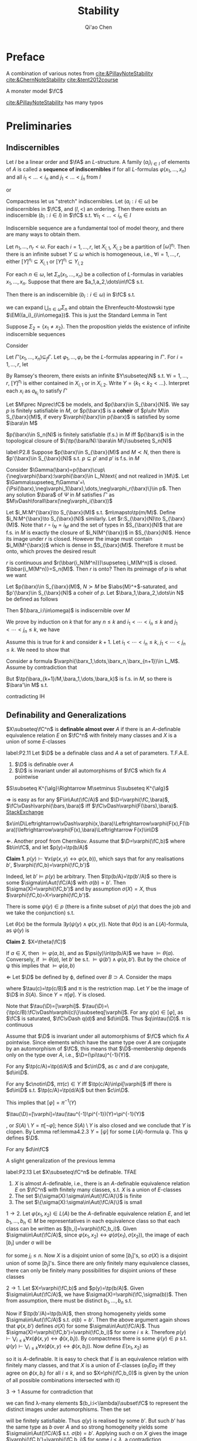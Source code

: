 #+TITLE: Stability

#+AUTHOR: Qi'ao Chen
#+EXPORT_FILE_NAME: ../latex/Stability/Stability.tex
#+LATEX_HEADER: \graphicspath{{../../books/}}
#+LATEX_HEADER: \input{../preamble.tex}
#+LATEX_HEADER: \makeindex

* Preface
    A combination of various notes from [[cite:&PillayNoteStability]] [[cite:&ChernNoteStability]] [[cite:&tent2012course]]

    A monster model \(\fC\)

    [[cite:&PillayNoteStability]] has many typos\emoji{😅}
* Preliminaries
** Indiscernibles
    #+ATTR_LATEX: :options []
    #+BEGIN_definition
    Let \(I\) be a linear order and \(\fA\) an \(L\)-structure. A family \((a_i)_{i\in I}\) of elements
    of \(A\) is called a *sequence of indiscernibles*  if for all \(L\)-formulas \(\varphi(x_1,\dots,x_n)\) and
    all \(i_1<\dots<i_n\) and \(j_1<\dots<j_n\) from \(I\)
    \begin{equation*}
    \fA\vDash\varphi(a_{i_1},\dots,a_{i_n})\leftrightarrow\varphi(a_{j_1},\dots,a_{j_n})
    \end{equation*}
    or
    \begin{equation*}
    \tp(a_{i_1},\dots,a_{i_n})=\tp(a_{j_1},\dots,a_{j_n})
    \end{equation*}
    #+END_definition

    #+ATTR_LATEX: :options []
    #+BEGIN_theorem
    Compactness let us "stretch" indiscernibles. Let \((a_i:i\in\omega)\) be indiscernibles in \(\fC\),
    and \((I,<)\) an ordering. Then there exists an indiscernible \((b_i:i\in I)\) in \(\fC\)
    s.t. \(\forall i_1<\dots<i_n\in I\)
    \begin{equation*}
    \tp(a_1,\dots,a_n)=\tp(b_{i_1},\dots,b_{i_n})
    \end{equation*}
    #+END_theorem

    Indiscernible sequence are a fundamental tool of model theory, and there are many ways to obtain
    them.

    #+ATTR_LATEX: :options [Ramsey, extended]
    #+BEGIN_theorem
    Let \(n_1,\dots,n_r<\omega\). For each \(i=1,\dots,r\), let \(X_{i,1}\), \(X_{i,2}\) be a partition
    of \([\omega]^{n_i}\). Then there is an infinite subset \(Y\subseteq\omega\) which is homogeneous,
    i.e., \(\forall i=1,\dots,r\), either \([Y]^{n_i}\subseteq X_{i,1}\) or \([Y]^{n_i}\subseteq Y_{i,2}\)
    #+END_theorem

    #+ATTR_LATEX: :options []
    #+BEGIN_proposition
    For each \(n\in\omega\), let \(\Sigma_n(x_1,\dots,x_n)\) be a collection of \(L\)-formulas in
    variables \(x_1,\dots,x_n\). Suppose that there are \(a_1,a_2,\dots\in\fC\) s.t.
    \begin{equation*}
    \vDash\Sigma_n(a_{i_1},\dots,a_{i_n}),\quad\forall i_1<\dots<i_n<\omega
    \end{equation*}
    Then there is an indiscernible \((b_i:i\in\omega)\) in \(\fC\) s.t.
    \begin{equation*}
    \vDash\Sigma_n(b_{i_1},\dots,b_{i_n}),\quad\forall i_1<\dots<i_n<\omega
    \end{equation*}
    #+END_proposition

    #+LATEX: \wu{
    we can expand \(\bigcup_{n\in\omega}\Sigma_n\) and obtain the Ehrenfeucht-Mostowski type \(\EM((a_i)_{i\in\omega})\).
    This is just the Standard Lemma in Tent
    #+LATEX: }

    #+ATTR_LATEX: :options []
    #+BEGIN_examplle
    Suppose \(\Sigma_2=\{x_1\neq x_2\}\). Then the proposition yields the existence of infinite indiscernible sequences
    #+END_examplle

    #+BEGIN_proof
    Consider
    \begin{align*}
    \Gamma(x_1,x_2,\dots)&=\{\varphi(x_{i_1},\dots,x_{i_n})\leftrightarrow\varphi(x_{j_1},\dots,x_{j_n}):\\
    &\quad i_1<\dots<i_n,j_1<\dots<j_n\in\omega,\varphi\in L\}\\
    &\cup\bigcup_n\Sigma(x_1,\dots,x_n)
    \end{align*}
    Let \(\Gamma'(x_1,\dots,x_n)\subseteq_f\Gamma\). Let \(\varphi_1,\dots,\varphi_r\) be the \(L\)-formulas appearing in \(\Gamma'\).
    For \(i=1,\dots,r\), let
    \begin{align*}
    &X_{i,1}=\{(j_1,\dots,j_n):j_1<\dots<j_n\in\omega,\vDash\varphi_i(a_{j_1},\dots,a_{j_n})\}\\
    &X_{i,2}=\{(j_1,\dots,j_n):j_1<\dots<j_n\in\omega,\vDash\neg\varphi_i(a_{j_1},\dots,a_{j_n})\}
    \end{align*}
    By Ramsey's theorem, there exists an infinite \(Y\subseteq\N\) s.t. \(\forall i=1,\dots,r\), \([Y]^{n_i}\) is either
    contained in \(X_{i,1}\) or in \(X_{i,2}\). Write \(Y=\{k_1<k_2<\dots\}\). Interpret each \(x_i\)
    as \(a_{k_i}\) to satisfy \(\Gamma'\)
    #+END_proof

    #+ATTR_LATEX: :options []
    #+BEGIN_definition
    Let \(M\prec N\prec\fC\) be models, and \(p(\barx)\in S_{\barx}(N)\). We say \(p\) is finitely satisfiable
    in \(M\), or \(p(\barx)\) is a *coheir* of \(p\uhr M\in S_{\barx}(M)\), if
    every \(\varphi(\barx)\in p(\barx)\) is satisfied by some \(\bara\in M\)
    #+END_definition

    #+BEGIN_remark
    \(p(\barx)\in S_n(N)\) is finitely satisfiable (f.s.) in \(M\) iff \(p(\barx)\) is in the
    topological closure of \(\{\tp(\bara/N):\bara\in M\}\subseteq S_n(N)\)
    #+END_remark

    #+ATTR_LATEX: :options []
    #+BEGIN_lemma
    label:P2.8
    Suppose \(p(\barx)\in S_{\barx}(M)\) and \(M\prec N\), then there is \(p'(\barx)\in S_{\barx}(N)\)
    s.t. \(p\subseteq p'\) and \(p'\) is f.s. in \(M\)
    #+END_lemma

    #+BEGIN_proof
    Consider \(\Gamma(\barx)=p(\barx)\cup\{\neg\varphi(\barx):\varphi(\barx)\in L_N\text{ and not realized in }M\}\). Let
    \(\Gamma\supseteq_f\Gamma'=\{\Psi(\barx),\neg\varphi_1(\barx),\dots,\neg\varphi_r(\barx)\}\in p\). Then any solution \(\bara\) of \(\Psi\) in \(M\)
    satisfies \(\Gamma'\) as \(M\vDash\forall\barx(\neg\varphi_i(\barx))\)
    #+END_proof

    #+BEGIN_remark
    Let \(i_M:M^{\barx}\to S_{\barx}(M)\) s.t. \(m\mapsto\tp(m/M)\). Define \(i_N:M^{\barx}\to S_{\barx}(N)\)
    similarly. Let \(r:S_{\barx}(N)\to S_{\barx}(M)\). Note that \(r\circ i_N=i_M\) and the set of types
    in \(S_{\barx}(N)\) that are f.s. in \(M\) is exactly the closure of \(i_N(M^{\barx})\)
    in \(S_{\barx}(N)\). Hence its image under \(r\) is closed. However the image must
    contain \(i_M(M^{\barx})\) which is dense in \(S_{\barx}(M)\). Therefore it must be onto, which
    proves the desired result

    #+LATEX: \wu{
    \(r\) is continuous and \(r(\bbar{i_N(M^n)})\supseteq i_M(M^n)\) is closed. \(\bbar{i_M(M^n)}=S_n(M)\).
    Then \(r\) is onto? Then its preimage of \(p\) is what we want <<Problem2>>
    #+LATEX: }
    #+END_remark

    #+ATTR_LATEX: :options []
    #+BEGIN_proposition
    Let \(p(\barx)\in S_{\barx}(M)\), \(N\succ M\) be \(\abs{M}^+\)-saturated,
    and \(p'(\barx)\in S_{\barx}(N)\) a coheir of \(p\). Let \(\bara_1,\bara_2,\dots\in N\) be defined as
    follows
    \begin{align*}
    &\bara_1\text{ realises }p(\barx)\\
    &\bara_2\text{ realises }p'(\barx)\uhr(M,\bara_1)\\
    &\bara_3\text{ realises }p'(\barx)\uhr(M,\bara_1,\bara_2)\\
    &\cdots
    \end{align*}
    Then \((\bara_i:i\in\omega)\) is indiscernible over \(M\)
    #+END_proposition

    #+BEGIN_proof
    We prove by induction on \(k\) that for any \(n\le k\) and \(i_1<\cdots<i_n\le k\) and \(j_1<\cdots<j_n\le k\), we
    have
    \begin{equation*}
    \tp_M(\bara_{i_1},\dots,\bara_{i_n}/M)=\tp_M(\bara_{j_1},\dots,\bara_{j_n}/M)
    \end{equation*}
    Assume this is true for \(k\) and consider \(k+1\). Let \(i_1<\cdots<i_n\le k\), \(j_1<\cdots<j_n\le k\). We
    need to show that
    \begin{equation*}
    \tp_M(\bara_{i_1},\dots,\bara_{i_n},\bara_{k+1}/M)=\tp_M(\bara_{j_1},\dots,\bara_{j_n},\bara_{k+1}/M)
    \end{equation*}
    Consider a formula \(\varphi(\barx_1,\dots,\barx_n,\barx_{n+1})\in L_M\). Assume by contradiction that
    \begin{equation*}
    M\vDash\varphi(\bara_{i_1},\cdots,\bara_{i_{n}},\bara_{k+1})\wedge\neg\varphi(\bara_{j_1},\cdots,\bara_{j_{n}},\bara_{k+1})
    \end{equation*}
    But \(\tp(\bara_{k+1}/M,\bara_1,\dots,\bara_k)\) is f.s. in \(M\), so there is \(\bara'\in M\) s.t.
    \begin{equation*}
    M\vDash\varphi(\bara_{i_1},\cdots,\bara_{i_{n}},\bara')\wedge\neg\varphi(\bara_{j_1},\cdots,\bara_{j_{n}},\bara')
    \end{equation*}
    contradicting IH
    #+END_proof

** Definability and Generalizations
    #+ATTR_LATEX: :options []
    #+BEGIN_definition
    \(X\subseteq\fC^n\) is *definable almost over* \(A\) if there is an \(A\)-definable equivalence
    relation \(E\) on \(\fC^n\) with finitely many classes and \(X\) is a union of some \(E\)-classes
    #+END_definition

    #+ATTR_LATEX: :options []
    #+BEGIN_lemma
    label:P2.11
    Let \(\D\) be a definable class and \(A\) a set of parameters. T.F.A.E.
    1. \(\D\) is definable over \(A\)
    2. \(\D\) is invariant under all automorphisms of \(\fC\) which fix \(A\) pointwise
    #+END_lemma

    \(S\subseteq K^{\alg}\Rightarrow M\setminus S\subseteq K^{\alg}\)

    #+BEGIN_proof
    \(\Rightarrow\) is easy as for any \(F\in\Aut(\fC/A)\) and \(\D=\varphi(\fC,\bara)\), \(\fC\vDash\varphi(\bars,\bara)\)
    iff \(\fC\vDash\varphi(F(\bars),\bara)\). [[https://math.stackexchange.com/questions/3361635/when-are-automorphism-invariant-subsets-definable][StackExchange]]

    \(x\in\D\Leftrightarrow\vDash\varphi(x,\bara)\Leftrightarrow\varphi(F(x),F(\bara))\leftrightarrow\varphi(F(x),\bara)\Leftrightarrow F(x)\in\D\)

    \(\Leftarrow\). Another proof from Chernikov. Assume that \(\D=\varphi(\fC,b)\) where \(b\in\fC\), and
    let \(p(y)=\tp(b/A)\)

    *Claim 1*. \(p(y)\vdash\forall x(\varphi(x,y)\leftrightarrow\varphi(x,b))\), which says that for any realisations \(b'\), \(\varphi(\fC,b)=\varphi(\fC,b')\)

    Indeed, let \(b'\vDash p(y)\) be arbitrary. Then \(\tp(b/A)=\tp(b'/A)\) so there is
    some \(\sigma\in\Aut(\fC/A)\) with \(\sigma(b)=b'\). Then \(\sigma(X)=\varphi(\fC,b')\) and by assumption \(\sigma(X)=X\),
    thus \(\varphi(\fC,b)=X=\varphi(\fC,b')\).

    There is some \(\psi(y)\in p\) (there is a finite subset of \(p(y)\) that does the job and we take
    the conjunction) s.t.
    \begin{equation*}
    \psi(y)\vDash\forall x(\varphi(x,y)\leftrightarrow\varphi(x,b))
    \end{equation*}
    Let \(\theta(x)\) be the formula \(\exists y(\psi(y)\wedge\varphi(x,y))\). Note that \(\theta(x)\) is an \(L(A)\)-formula,
    as \(\psi(y)\) is

    *Claim 2*. \(X=\theta(\fC)\)

    If \(a\in X\), then \(\vDash\varphi(a,b)\), and as \(\psi(y)\in\tp(b/A)\) we have \(\vDash\theta(a)\). Conversely,
    if \(\vDash\theta(a)\), let \(b'\) be s.t. \(\vDash\psi(b')\wedge\varphi(a,b')\). But by the choice of \psi this implies that \(\vDash\varphi(a,b)\)

    \(\Leftarrow\) Let \(\D\) be defined by \varphi, defined over \(B\supset A\). Consider the maps
    \begin{equation*}
    \fC\xrightarrow{\tau}S(B)\xrightarrow{\pi}S(A)
    \end{equation*}
    where \(\tau(c)=\tp(c/B)\) and \pi is the restriction map. Let \(Y\) be the image of \(\D\)
    in \(S(A)\). Since \(Y=\pi[\varphi]\). \(Y\) is closed.
    #+LATEX: \wu{
    Note that \(\tau(\D)=[\varphi]\). \(\tau(\D)=\{\tp(c/B):\fC\vDash\varphi(c)\}\subseteq[\varphi]\). For any \(q(x)\in[\varphi]\), as \(\fC\) is
    saturated, \(\fC\vDash q(d)\) and \(d\in\D\). Thus \(q\in\tau(\D)\). \pi is continuous
    #+LATEX: }


    Assume that \(\D\) is invariant under all automorphisms of \(\fC\) which fix \(A\) pointwise. Since
    elements which have the same type over \(A\) are conjugate by an automorphism of \(\fC\), this
    means that \(\D\)-membership depends only on the type over \(A\), i.e., \(\D=(\pi\tau)^{-1}(Y)\).
    #+LATEX: \wu{
    For any \(\tp(c/A)=\tp(d/A)\) and \(c\in\D\), as \(c\) and \(d\) are conjugate, \(d\in\D\).

    For any \(c\notin\D\), \(\pi\tau(c)\in Y\) iff \(\tp(c/A)\in\pi[\varphi]\) iff there is \(d\in\D\)
    s.t. \(\tp(c/A)=\tp(d/A)\) but then \(c\in\D\).
    #+LATEX: }

    This implies that \([\varphi]=\pi^{-1}(Y)\)
    #+LATEX: \wu{
    \(\tau(\D)=[\varphi]=\tau(\tau^{-1}\pi^{-1})(Y)=\pi^{-1}(Y)\)
    #+LATEX: }
    , or \(S(A)\setminus Y=\pi[\neg\varphi]\); hence \(S(A)\setminus Y\) is also closed and
    we conclude that \(Y\) is clopen. By Lemma ref:lemma4.2.3 \(Y=[\psi]\) for some \(L(A)\)-formula \psi.
    This \psi defines \(\D\).
    #+LATEX: \wu{
    For any \(d\in\fC\)
    \begin{equation*}
    \vDash\psi(d)\Leftrightarrow\tp(d/A)\Leftrightarrow d\in\D
    \end{equation*}
    #+LATEX: }
    #+END_proof


    A slight generalization of the previous lemma
    #+ATTR_LATEX: :options []
    #+BEGIN_lemma
    label:P2.13
    Let \(X\subseteq\fC^n\) be definable. TFAE
    1. \(X\) is almost \(A\)-definable, i.e., there is an \(A\)-definable equivalence relation \(E\)
       on \(\fC^n\) with finitely many classes, s.t. \(X\) is a union of \(E\)-classes
    2. The set \(\{\sigma(X):\sigma\in\Aut(\fC/A)\}\) is finite
    3. The set \(\{\sigma(X):\sigma\in\Aut(\fC/A)\}\) is small
    #+END_lemma

    #+BEGIN_proof
    \(1\to 2\). Let \(\varphi(x_1,x_2)\in L(A)\) be the \(A\)-definable equivalence relation \(E\), and
    let \(b_1,\dots,b_n\in M\) be representatives in each equivalence class so that each class can be
    written as \([b_i]=\varphi(\fC,b_i)\). Given \(\sigma\in\Aut(\fC/A)\), since \(\varphi(x_1,x_2)\leftrightarrow\varphi(\sigma(x_1),\sigma(x_2))\), the image
    of each \([b_i]\) under \sigma will be
    \begin{equation*}
    \sigma([b_i])=\{\sigma(x):\varphi(x,b_i)\}=\{x':\varphi(x',\sigma(b_i))\}=\{x:\varphi(x,b_{j_i})\}=[b_{j_1}]
    \end{equation*}
    for some \(j_i\le n\). Now \(X\) is a disjoint union of some \([b_i]\)'s, so \(\sigma(X)\) is a disjoint
    union of some \([b_j]\)'s. Since there are only finitely many equivalence classes, there can
    only be finitely many possibilities for disjoint unions of these classes

    \(2\to 1\). Let \(X=\varphi(\fC,b)\) and \(p(y)=\tp(b/A)\). Given \(\sigma\in\Aut(\fC/A)\), we
    have \(\sigma(X)=\varphi(\fC,\sigma(b))\). Then from assumption, there must be distinct \(b_1,\dots,b_n\) s.t.
    \begin{equation*}
    \{\sigma(X):\sigma\in\Aut(\fC/A)\}=\{\varphi(\fC,b_i):i\le n\}
    \end{equation*}
    Now if \(\tp(b'/A)=\tp(b/A)\), then strong homogeneity yields some \(\sigma\in\Aut(\fC/A)\)
    s.t. \(\sigma(b)=b'\). Then the above argument again shows that \(\varphi(x,b')\) defines \(\sigma(X)\) for
    some \(\sigma\in\Aut(\fC/A)\). Thus \(\sigma(X)=\varphi(\fC,b')=\varphi(\fC,b_i)\) for some \(i\le k\). Therefore
    \(p(y)\vdash\bigvee_{i\le k}\forall x(\phi(x,y)\leftrightarrow\phi(x,b_i))\). By compactness there is
    some \(\psi(y)\in p\) s.t. \(\psi(y)\vdash\bigvee_{i\le k}\forall x(\phi(x,y)\leftrightarrow\phi(x,b_i))\). Now define \(E(x_1,x_2)\) as
    \begin{equation*}
    \forall y(\psi(y)\to(\phi(x_1,y)\leftrightarrow\phi(x_2,y)))
    \end{equation*}
    so it is \(A\)-definable. It is easy to check that \(E\) is an equivalence relation with
    finitely many classes, and that \(X\) is a union of \(E\)-classes (\(a_1Ea_2\) iff they agree on
    \(\phi(x,b_i)\) for all \(i\le k\), and so \(X=\phi(\fC,b_0)\) is given by the union of all possible
    combinations intersected with it)

    \(3\to 1\) Assume for contradiction that
    \begin{equation*}
    \abs{\{\sigma(X):\sigma\in\Aut(\fC/A)\}}=\lambda\ge\omega
    \end{equation*}
    we can find \lambda-many elements \((b_i:i<\lambda)\subset\fC\) to represent the distinct images under automorphisms.
    Then the set
    \begin{equation*}
    q(y)=p(y)\cup\{\neg\forall x(\varphi(x,y)\leftrightarrow\varphi(x,b_i)):i<\lambda\}
    \end{equation*}
    will be finitely satisfiable. Thus \(q(y)\) is realised by some \(b'\). But such \(b'\) has the
    same type as \(b\) over \(A\) and so strong homogeneity yields some \(\sigma\in\Aut(\fC/A)\)
    s.t. \(\sigma(b)=b'\). Applying such \sigma on \(X\) gives the image \(\varphi(\fC,b')=\varphi(\fC,b_i)\) for some \(i<\lambda\),
    a contradiction

    #+END_proof

    #+ATTR_LATEX: :options []
    #+BEGIN_proposition
    We can identify definable sets with continuous functions in a certain settings
    1. Formulas \(\varphi(\barx),\psi(\barx)\in L_A\) are equivalent iff \([\varphi(\barx)]=[\psi(\barx)]\)
    2. The clopen subsets of \(S_{\barx}(A)\) are precisely the basic clopen sets
    3. [@3] Clopen subsets \(X\) of \(S_{\barx}(A)\) correspond exactly to continuous
       functions \(f:S_{\barx}(A)\to 2\) (with discrete topology) where \(f(p(\barx))=1\) if \(p(\barx)\in X\) and 0 otherwise
    4. The definable subsets of \(\fC^c\) are in one-to-one correspondence with continuous functions
       from \(S_{\barx}(A)\) to 2
    #+END_proposition

    #+BEGIN_proof
    3. [@3] If \(X\) is clopen, then \(f^{-1}(2)=S_{\barx}(A)\), \(f^{-1}(0)=\emptyset\), \(f^{-1}(\{1\})=X\), \(f^{-1}(\{0\})=X^c\)
    4. By 1, definable sets are in one-to-one correspondence with basic clopen subsets. By 2, basic
       clopen sets are exactly all of the clopen subsets, so definable sets are in one-to-one
       correspondence with clopen sets. By 3, clopen sets are in one-to-one correspondence with
       continuous functions \(f:S_{\barx}(A)\to 2\)
    #+END_proof


** Imaginaries and @@latex:\texorpdfstring{\(T^{\eq}\)}{Teq}@@
    #+ATTR_LATEX: :options []
    #+BEGIN_definition
    The *definable closure* \(\dcl(A)\) of \(A\) is the set of elements \(c\) for which there is
    an \(L(A)\)-formula \(\varphi(x)\) s.t. \(c\) is the unique element satisfying \varphi. Elements or
    tuples \(a\) and \(b\) are said to be *interdefinable* if \(a\in\dcl(b)\) and \(b\in\dcl(a)\).
    #+END_definition

    #+ATTR_LATEX: :options []
    #+BEGIN_lemma
    Assume \(A\subseteq\fC\) and \(\barb\in\fC\)
    1. \(\barb\in\acl(A)\) iff \(\{f(\barb):f\in\Aut(\fC/A)\}\) is finite
    2. \(\barb\in\dcl(A)\) iff \(f(\barb)=\barb\) for all \(f\in\Aut(\fC/A)\)
    #+END_lemma

    #+BEGIN_proof
    1. Suppose \(\barb\in\acl(A)\) with witness \(\exists^{\le k}\varphi(\barx)\). Then \(\varphi(\fC)\) is \(A\)-definable
       and hence is \(\Aut(\fC/A)\)-invariant by Lemma ref:P2.11

       Suppose the finiteness. Since the composition of automorphisms is an automorphism, this set
       is \(\Aut(\fC/A)\)-invariant and therefore \(A\)-definable by some \(\varphi(\barx)\).

    2. \(\{\barb\}\) is \(\Aut(\fC/A)\)-invariant
    #+END_proof

    The first motivation to develop \(T^{\eq}\) is dealing with quotient objects, without leaving
    the context of first order logic. That is, if \(E\) is some definable equivalence relation on
    some definable set \(X\), we want to view \(X/E\) as a definable set

    We work in the setting of multi-sorted languages. Let \(L\) be a 1-sorted language and let \(T\)
    be a (complete) \(L\)-theory. We shall build a many-sorted
    language \(L^{\eq}\)-theory \(T^{\eq}\). We will ensure that in natural sense, \(L^{\eq}\)
    contains \(L\) and \(T^{\eq}\) contains \(T\)

    First we define \(L^{\eq}\). Consider the set \(L\)-formula \(\varphi(x,y)\), up to equivalence, such
    that \(T\) models that \varphi is an equivalence relation. For each \varphi, define \(s_\varphi\) to be a new sort
    in \(L^{\eq}\). Of particular importance is \(s_=\), the sort given by the formula "\(x=y\)".
    #+LATEX: \wu{
    = is an equivalence relation
    #+LATEX: }
    This sort \(s_=\) will yield, in each model of \(T^{\eq}\), a model of \(T\)

    Also define \(f_\varphi\) to be a function symbol with domain sort \(s^n_=\) (where \varphi has \(n\) free
    variables) and codomain sort \(s_\varphi\)

    For each \(m\)-place relation symbol \(R\in L\), make \(R^{\eq}\) an \(m\)-place relation symbol
    in \(L^{\eq}\) on \(s_=^m\). Likewise for all constant and function symbols in \(L\). Finally, for
    the sake of formality, we put a unique equality symbol \(=_\varphi\) on each sort

    #+BEGIN_remark
    Let \(N\) be an \(L^{\eq}\) structure. Then \(N\) has interpretations \(s_\varphi(N)\) of each
    sort \(s_\varphi\) and \(f_\varphi(N):s_=(N)^{n_{f_\varphi}}\to s_\varphi(N)\) of each function symbol \(f_\varphi\).
    Additionally, \(N\) will contain an \(L\)-structure consisting of \(s_=\) and interpretations of
    the symbols of \(L\) inside of \(s_=\)
    #+END_remark

    #+ATTR_LATEX: :options []
    #+BEGIN_definition
    \(T^{\eq}\) is the \(L^{\eq}\)-theory which is axiomatised by the following
    1. \(T\), where the quantifiers in the formulas of \(T\) now range over the sort \(s_=\)
    2. For each suitable \(L\)-formula \(\varphi(x,y)\), the axiom \(\forall_{s_=}\barx\forall_{s_=}\bary(\varphi(x,y)\leftrightarrow f_\varphi(\barx)=f_\varphi(\bary))\)
    3. For each \(L\)-formula \varphi, the axiom \(\forall_{s_\varphi}y\exists_{s_=}\barx(f_\varphi(\barx)=y)\)
    #+END_definition

    Axioms 2 and 3 simply state that \(f_\varphi\) is the quotient function for the equivalence relation
    given by \varphi

    #+ATTR_LATEX: :options []
    #+BEGIN_definition
    Let \(M\vDash T\). Then \(M^{\eq}\) is the \(L^{\eq}\) structure s.t. \(s_=(M^{\eq})=M\) and for each
    suitable \(L\)-formula \(\varphi(x,y)\) of \(n\) variables, the sort \(s_\varphi(M^{\eq})\) is equal
    to \(M^{n_{f_\varphi}}/E\) where \(E\) is the equivalence relation defined by \(\varphi(x,y)\) and \(f_\varphi(M^{\eq})(b)=b/E\)
    #+END_definition

    #+ATTR_LATEX: :options [Projective planes]
    #+BEGIN_examplle
    From Hodges.

    Suppose \(A\) is a three-dimensional vector space over a finite field, and let \(L\) be the
    first-order language of \(A\). Then we can write a formula \(\theta(x,y)\) of \(L\) which expresses
    'vectors \(x\) and \(y\) are non-zero and are linearly dependent on each other'. The formula
    \theta is an equivalence formula of \(A\), and the sort \(s_\theta\) is the set of points of the
    projective plane \(P\) associated with \(A\)
    #+END_examplle

    Now \(M^{\eq}\vDash T^{\eq}\). Moreover, passing from \(T\) to \(T^{\eq}\) is a canonical operation,
    in the following sense
    #+ATTR_LATEX: :options []
    #+BEGIN_lemma
    1. For any \(N\vDash T^{\eq}\), there is an \(M\vDash T\) s.t. \(N\cong M^{\eq}\)
    2. Suppose \(M,N\vDash T\) are isomorphic, and let \(h:M\cong N\). Then \(h\) extends uniquely
       to \(h^{\eq}:M^{\eq}\cong N^{\eq}\)
    3. \(T^{\eq}\) is a complete \(L^{\eq}\)-theory
    4. Suppose \(M,N\vDash T\) and let \(\bara\in M\), \(\barb\in N\) with \(\tp_M(\bara)=\tp_N(\barb)\).
       Then \(\tp_{M^{\eq}}(\bara)=\tp_{N^{\eq}}(\barb)\)
    #+END_lemma

    #+BEGIN_proof
    1. Take \(M=s_=(N)\)
    2. Let \(h^{\eq}:M^{\eq}\to N^{\eq}\) be defined
       as \(h^{\eq}(f_\varphi(M^{\eq})(b))=f_\varphi(N^{\eq})(h(b))\) for each \(\varphi\in L\). This defines a function
       on \(M^{\eq}\), because \(f_\varphi(M^{\eq})\) is surjective by the \(T^{\eq}\) axioms.
       Moreover \(h^{\eq}\) is well-defined. Suppose \(f_\varphi(M^{\eq})(b)=f_\varphi(M^{\eq})(b')\),
       then \(\varphi(b,b')\) and hence \(\varphi(h(b),h(b'))\),
       therefore \(f_\varphi(N^{\eq})(h(b))=f_\varphi(N^{\eq})(h(b'))\). Injectivity is the same
       since \(\varphi(b,b')\leftrightarrow\varphi(h(b),h(b'))\).
       \begin{align*}
       f_\varphi(N^{\eq})(h(b))=f_\varphi(N^{\eq})(h(b'))&\Leftrightarrow h(b)/E_\varphi=h(b')/E_\varphi\\
       &\Leftrightarrow\varphi(h(b),h(b'))\\
       &\Leftrightarrow\varphi(b,b')\\
       &\Leftrightarrow f_\varphi(M^{\eq})(b)=f_\varphi(M^{\eq})(b')
       \end{align*}
    3. Let \(M,N\vDash T^{\eq}\), we want to show that they are elementary equivalent. Assume the
       generalized continuum hypothesis. By GCH, there are \(M',N'\vDash T^{\eq}\) which are \lambda saturated
       of size \lambda, for some large \lambda (strongly inaccessible), which \(M\preceq M'\) and \(N\preceq N'\). Since we
       want to show elementary equivalence, we can replace \(M,N\) with \(M'\) and \(N'\). By 1, we
       have \(M=M_0^{\eq}\), \(N=N_0^{\eq}\) for some \(M_0,N_0\vDash T\). Furthermore, \(M_0,N_0\)
       are \lambda-saturated of size \lambda. By assumption, \(T\) is complete, so \(M_0\equiv N_0\), and
       therefore \(M_0\cong N_0\). By 2, \(M\cong N\), and therefore \(M\equiv N\)

       We could simply prove that there is a back and forth system between \(M\) and \(N\), using
       such a system between \(M\supset M_0\vDash T\) and \(N\supset N_0\vDash T\)
       <<Problem13>>
       #+LATEX: \wu{
       \(M_0\equiv N_0\) iff \(M_0\sim_\omega N_0\). We want to show that \(M\sim_\omega N\). For any \(p\in\omega\),
       * given \(a\in s_=(M)\), choose according to \(M\)

       * given \(a\in s_\varphi(M)\), then there is \(\barb\barc\in s_=(M)\)
         s.t. \(f_\varphi(M^{\eq})(\barb\barc)=a\) and \(\varphi(\barb,\barc)\). If \(\barb\in s_=(M^{\eq})^n\),
         then there is a local isomorphism \(\barb\mapsto\bard\) as \(M\sim_\omega N\). Take \(b=\bard/E_\varphi\).
       #+LATEX: }
    4. Let \(M,N\vDash T\), they are elementary submodels of \(\fC\). Since \(\tp_M(\bara)=\tp_N(\barb)\), there
       exists an \(\sigma\in\Aut(\fC/A)\) with \(\sigma(\bara)=\barb\). By 2, this automorphism extends to \(\sigma^{\eq}:\fC^{\eq}\to\fC^{\eq}\)
       with \(\sigma^{\eq}(a)=b\), hence \(\tp_{M^{\eq}}(a)=\tp_{\fC^{\eq}}(a)=\tp_{\fC^{\eq}}(b)=\tp_{N^{\eq}}(b)\)
    #+END_proof

    #+ATTR_LATEX: :options []
    #+BEGIN_corollary
    Consider the Strong space \(S_{(s_=)^n}(T^{\eq})\). The forgetful
    map \(\pi:S_{(s_=)^n}(T^{\eq})\to S_n(T)\) is a homeomorphism
    #+END_corollary

    #+BEGIN_proof
    Observe that it is continuous and surjective. By 4 of the previous lemma it is injective. Any
    continuous bijection from a compact space to a Hausdorff space is a homeomorphism
    #+END_proof

    #+ATTR_LATEX: :options []
    #+BEGIN_proposition
    label:P2.28
    Let \(\varphi(x_1,\dots,x_k)\) be an \(L^{\eq}\) formula, where \(x_i\) is of sort \(S_{E_i}\). There is
    an \(L\)-formula \(\psi(\bary_1,\dots,\bary_k)\) s.t.
    \begin{equation*}
    T^{\eq}\vDash\forall \bary_1,\dots,\bary_k(\psi(\bary_1,\dots,\bary_k)\leftrightarrow\varphi(f_{E_1}(\bary_1),\dots,f_{E_k}(\bary_k)))
    \end{equation*}
    #+END_proposition

    #+BEGIN_proof
    Let \(n\) be the length of \(\bary_1,\dots,\bary_k\). Consider the
    set \(\pi[\varphi(f_{E_1}(\bary_1),\dots,f_{E_k}(\bary_k))]\), it is a clopen subset of \(S_n(T)\) by the
    previous lemma, hence equal to \(\psi(\bary_1,\dots,\bary_k)\) for some formula \psi.

    #+LATEX: \wu{
    Guess the intuition is \([\varphi]=[\psi]\) iff \(\vDash\varphi\leftrightarrow\psi\).
    Consider \(\pi[\psi(\bary_1,\dots,\bary_k)]=\pi[\varphi(f_{E_1}(\bary_1),\dots,f_{E_k}(\bary_k))]\) and as \pi is
    homeomorphism, \([\psi(\bary_1,\dots,\bary_k)]=[\varphi(f_{E_1}(\bary_1),\dots,f_{E_k}(\bary_k))]\)
    #+LATEX: }
    #+END_proof

    #+LATEX: \wu{
    This proposition also shows that \(T^{\eq}\) is complete since \(f_{E_i}\) is surjective

    Also, for any \(\barc\in\fC\), \(\barc\in\dcl^{\eq}(\emptyset)\Leftrightarrow\barc\in\dcl(\emptyset)\) , \(\barc\in\acl^{\eq}(\emptyset)\Leftrightarrow\barc\in\acl(\emptyset)\)
    #+LATEX: }

    #+ATTR_LATEX: :options []
    #+BEGIN_corollary
    1. Let \(M,N\vDash T\), and let \(h:M\to N\) be an elementary embedding.
       Then \(h^{\eq}:M^{\eq}\to N^{\eq}\) is also an elementary embedding
    2. \(\fC^{\eq}\) is also \kappa-saturated
    #+END_corollary

    #+BEGIN_proof
    1. \(h:M\to\im(h)\) is an isomorphism and can extend to \(h^{\eq}:M^{\eq}\to(\im(h))^{\eq}\),
       and \((\im(h))^{\eq}\subseteq N^{\eq}\)
    2. By Proposition ref:P2.28
    #+END_proof

    #+BEGIN_remark
    For \(M\vDash T\), a definable set \(X\subseteq M^n\) can be viewed as an element of \(M^{\eq}\).
    Suppose \(X\) is defined in \(M\) by \(\varphi(\barx,\bara)\) where \(\bara\in M\). Consider the
    equivalence relation \(E_\psi\) defined
    by \(\psi(\bary_1,\bary_2)=\forall\barx(\varphi(\barx,\bary_1)\leftrightarrow\varphi(\barx,\bary_2))\)
    #+LATEX: \wu{
    \(\bary_1\sim\bary_2\) iff this \(\varphi(M,\bary_1)=\varphi(M,\bary_2)\),
    #+LATEX: }
    and consider \(c=\bara/E_\psi=f_\psi(\bara)\in M^{\eq}\). Then \(X\) is defined in \(M^{\eq}\)
    by \(\chi(\barx,c)=\exists\bary(\varphi(\barx,\bary)\wedge f_\psi(\bary)=c)\). Moreover, if \(c'\in S_\psi(M^{\eq})\)
    and \(\forall\barx(\chi(\barx,c)\leftrightarrow\chi(\barx,c'))\), then \(c=c'\). To see this, let \(c'=f_{\psi}(\bara')\),
    and let \(X'\) be defined in \(M\) by \(\varphi(\barx,\bara')\). Then \(X'\) is defined in \(M^{\eq}\)
    by \(\chi(\barx,c')\), so we have that \(X=X'\) (in \(M^{\eq}\)). And then \(X=X'\) (in \(M\))
    so \(c=f_{\psi}(\bara)=f_{\psi'}(\bara')=c'\)
    #+END_remark

    #+ATTR_LATEX: :options []
    #+BEGIN_definition
    With the above considerations in mind, given \(M\vDash T\) and a definable set \(X\subseteq M^n\), we call
    such a \(c\in M^{\eq}\) a *code* for \(X\)
    #+END_definition

    #+BEGIN_remark
    Any automorphism of \(\fC^{\eq}\) fixes a definable set \(X\) set-wise iff it fixes a code
    for \(X\). However, the choice of a code for \(X\) will depend on the formula \varphi used to define
    it
    \begin{align*}
    \sigma(X)=X&\Leftrightarrow\sigma(X)=\{\sigma(x):\varphi(x,b)\}=\{x:\varphi(x,\sigma(b))\}=\{x:\varphi(x,b)\}=X\\
    &\Leftrightarrow\forall x(\varphi(x,b)\leftrightarrow\varphi(x,\sigma(b)))\\
    &\Leftrightarrow\psi(b,\sigma(b))\Leftrightarrow f_\psi(b)=f_\psi(\sigma(b))
    \end{align*}

    We can think of \(\fC^{\eq}\) as adjoining codes for all definable equivalence relations
    (as \(c/E'\) codes \(E'(x,c)\) for an arbitrary equivalence relation \(E\))
    #+END_remark

    #+ATTR_LATEX: :options []
    #+BEGIN_definition
    Let \(A\subseteq M\vDash T\). Then \(\acl^{\eq}(A)=\{c\in M^{\eq}:c\in\acl_{M^{\eq}}(A)\}\) and \(\dcl^{\eq}(A)\)
    is defined similarly
    #+END_definition

    #+BEGIN_remark
    Suppose \(A\subseteq M\prec N\), then \(\acl_{N^{\eq}}(A),\dcl_{N^{\eq}}(A)\subseteq M^{\eq}\), so this notation is unambiguous
    #+END_remark

    #+ATTR_LATEX: :options []
    #+BEGIN_lemma
    label:P2.35
    Let \(M\vDash T\), a definable subset \(X\) of \(M^n\), and \(A\subseteq M\). Then \(X\) is
    almost \(A\)-definable iff \(X\) is definable in \(M^{\eq}\) by a formula with parameters in \(\acl^{\eq}(A)\)
    #+END_lemma

    #+BEGIN_proof
    We can work in \(\fC\), since \(M\prec\fC\). Let \(c\) be a code for \(X\). From ref:P2.13 \(X\) is
    almost \(A\)-definable iff \(\abs{\{\sigma(X):\sigma\in\Aut(\fC/A)\}}<\omega\) iff \(\abs{\{\sigma(c):\sigma\in\Aut(\fC^{\eq}/A)\}}<\omega\)
    (note that \sigma extends uniquely in \(\fC^{\eq}\)),
    that is, \(c\in\acl^{\eq}(A)\).

    \begin{align*}
    \sigma(b)/E=\sigma'(b)/E&\Leftrightarrow\forall x(\varphi(x,\sigma(b))\leftrightarrow\varphi(x,\sigma'(b)))\\
    &\Leftrightarrow\sigma(X)=\sigma'(X)
    \end{align*}
    #+END_proof

    #+ATTR_LATEX: :options []
    #+BEGIN_definition
    Let \(\bara,\barb\in\fC\) have length \(n\). Let \(\bara,\barb\) have the same strong type
    over \(A\) (written as \(\stp_{\fC}(\bara/A)=\stp_{\fC}(\bara/A)\)) if \(E(\bara,\barb)\) for any
    finite equivalence relation (finitely many classes) defined over \(A\)
    #+END_definition

    #+BEGIN_remark
    If \(\varphi(\barx)\) is a formula over \(A\), then it defines an equivalence with two
    classes \(E(\barx_1,\barx_2)\) iff \((\varphi(\barx_1)\wedge\varphi(\barx_2))\vee(\neg\varphi(\barx_1)\wedge\neg\varphi(\barx_2))\). Hence strong
    types are a refinement of types

    Hence for any formula if \(\stp(\bara/A)=\stp(\barb/B)\), at least we have \(\varphi(\bara)\leftrightarrow\varphi(\barb)\)
    #+END_remark

    #+ATTR_LATEX: :options []
    #+BEGIN_lemma
    If \(A=M\prec\fC\), then \(\tp_{\fC}(a/M)\vDash\stp_{\fC}(a/M)\)
    #+END_lemma

    #+LATEX: \wu{
    \(\tp_{\fC}(a/M)=\tp_{\fC}(b/M)\Rightarrow\stp_{\fC}(a/M)=\stp_{\fC}(b/M)\)
    #+LATEX: }

    #+BEGIN_proof
    Let \(E\) be an equivalence relation with finitely many classes, defined over \(M\),
    and \(\barb\) another realization of \(\tp_{\fC}(\bara/M)\), we want to show \(E(a,b)\).
    Since \(E\) has only finitely many classes, and \(M\) is a model, there are
    representants \(e_1,\dots,e_n\) of each \(E\)-class in \(M\). Hence we must have \(E(a,e_i)\) for
    some \(i\), and therefore \(E(b,e_i)\), which yields \(E(a,b)\)
    #+END_proof

    #+ATTR_LATEX: :options []
    #+BEGIN_lemma
    Let \(A\subseteq M\vDash T\), and let \(\bara,\barb\in M\). TFAE
    1. \(\stp(\bara/A)=\stp(\barb/A)\)
    2. \(\bara,\barb\) satisfy the same formulas almost \(A\)-definable
    3. \(\tp_{\fC}(\bara/\acl^{\eq}(A))=\tp_{\fC}(\barb/\acl^{\eq}(A))\)
    #+END_lemma

    #+BEGIN_proof
    <<Problem3>>

    \(3\to 2\). ref:P2.35. Suppose \(X=\varphi(\fC,\bard)\) is almost \(A\)-definable,
    then \(\bara,\barb\in\varphi(\fC,\bard)\) iff \(\bara,\barb\in\theta(\fC):=\exists\bary(\varphi(\fC,\bary)\wedge\bary/E_\psi=\barc)\)
    where \(\barc=\bard/E_\psi\in\acl^{\eq}(A)\).

    \(2\to 3\)

    \(1\to 2\). Let \(X\) be almost definable over \(A\). We want to show that \(\bara\in X\)
    iff \(\barb\in X\).

    Since \(X\) is almost definable over \(A\), there is an \(A\)-definable equivalence
    relation \(E\) with finitely many classes, and \(\barc_1,\dots,\barc_n\) s.t. for all \(\barx\in M\),
    we have \(\barx\in X\) iff \(M\vDash E(\barx,\barc_1)\vee\cdots\vee E(\barx,\barc_n)\). Hence \(E(\bara,\barc_i)\)
    for some \(i\), so by assumption \(E(\barb,\barc_i)\).

    \(2\to 1\). Let \(E\) be an \(A\)-definable equivalence relation with finitely many classes, we
    want to show that \(E(\bara,\barb)\). The set \(X=\{\barx\in M:E(\barx,\bara)\}\) is definable
    almost over \(A\). But \(\bara\in X\), so \(\barb\in X\), hence \(E(\bara,\barb)\)
    #+END_proof


    Here is a note from [[https://math.berkeley.edu/~scanlon/225af13lectures/20131810Lec15.pdf][scanlon]]
    #+ATTR_LATEX: :options []
    #+BEGIN_definition
    An *imaginary element* of \(\fA\) is a class \(a/E\) where \(a\in A^n\) and \(E\) is a definable
    equivalence relation on \(A^n\)
    #+END_definition

    #+ATTR_LATEX: :options []
    #+BEGIN_definition
    \(\fA\) *eliminates imaginaries* if, for every definable equivalence relation \(E\) on \(A^n\) there
    exists definable function \(f:A^n\to A^m\) s.t. for \(x,y\in A^n\) we have
    \begin{equation*}
    xEy\Leftrightarrow f(x)=f(y)
    \end{equation*}
    #+END_definition

    #+BEGIN_remark
    The definition give above is what Hodges calls *uniform elimination of imaginaries*
    #+END_remark

    #+BEGIN_remark
    If \(\fA\) eliminates imaginaries, then for any definable set \(X\) and definable equivalence
    relation \(E\) on \(X\), there is a definable set \(Y\) and a definable bijection \(f:X/E\to Y\).
    Of course this is not literally true, we should rather say that there is a definable
    map \(f':X\to Y\) s.t. \(f'\) is invariant on the equivalence classes defined by \(E\)
    #+END_remark

    So elimination of imaginaries is saying that quotients exists in the category of definable sets

    #+BEGIN_remark
    If \(\fA\) eliminates imaginaries then for any imaginaries element \(a/E=\tila\) there is some
    tuple \(\hata\in A^m\) s.t. \(\tila\) and \(\hata\) are *interdefinable*, i.e. there is a
    formula \(\varphi(x,y)\) s.t.
    * \(\fA\vDash\varphi(a,\tila)\)
    * If \(a'Ea\) then \(\fA\vDash\varphi(a',\hata)\)
    * If \(\varphi(b,\hata)\) then \(bEa\)
    * If \(\varphi(a,c)\) then \(c=\hata\)


    To get the formula \varphi we use the function \(f\) given by the definition of elimination of
    imaginaries and let \(\varphi(x,y):=f(x)=y\)
    #+END_remark

    Almost conversely, if for every \(\fA'\equiv\fA\) every imaginary in \(\fA'\) is interdefinable with a *real*
    (non-imaginary) tuple then \(\fA\) eliminates imaginaries
    \begin{equation*}
    \{\forall xy(xEy\leftrightarrow f_E(x)=f_E(y))\mid \forall E\}
    \end{equation*}

    #+ATTR_LATEX: :options []
    #+BEGIN_examplle
    For any structure \(\fA\), every imaginary in \(\fA_A\) is interdefinable with a sequence of real elements
    #+END_examplle

    #+ATTR_LATEX: :options []
    #+BEGIN_examplle
    Let \(\fA=(\N,<,\equiv\mod 2)\). Then \(\fA\) eliminates imaginaries. For example, to eliminate the
    "odd/even" equivalence relation, \(E\), we can define \(f:\N\to\N\) by
    \begin{equation*}
    f(x)=y\Leftrightarrow xEy\wedge\forall z[xEz\to y<z\vee y=z]
    \end{equation*}
    #+END_examplle

    #+ATTR_LATEX: :options []
    #+BEGIN_definition
    \(\fA\) has *definable choice functions* if for any formula \(\theta(\barx,\bary)\) there is a definable
    function \(f(\bary)\) s.t.
    \begin{equation*}
    \forall\bary\exists\barx[\theta(\barx,\bary)\leftrightarrow\theta(f(\bary),\bary)]
    \end{equation*}
    (i.e., \(f\) is a skolem function for \theta) and s.t.
    \begin{equation*}
    \forall\bary\forall\barz[\forall\barx(\theta(\barx,\bary)\leftrightarrow\theta(\barx,\barz))\to f(\bary)=f(\barz)]
    \end{equation*}
    #+END_definition

    #+BEGIN_proof
    If \(\fA\) has definable choice functions then \(\fA\) eliminates imaginaries
    #+END_proof

    #+BEGIN_proof
    Given a definable equivalence relation \(E\) on \(A^n\) let \(f\) be a definable choice function
    for \(E(\barx,\bary)\). Since \(E\) is an equivalence relation we have \(\forall\bary E(f(\bary),\bary)\) and
    \begin{equation*}
    \forall\bary\barz[\bary/E=\barz/E\to f(\bary)=f(\barz)]
    \end{equation*}
    Thus \(f(\bary)=f(\barz)\Leftrightarrow\bary E\barz\)
    #+END_proof

    #+ATTR_LATEX: :options []
    #+BEGIN_examplle
    We now see that \(\fA=(\N,<,\equiv\mod 2)\)  eliminates imaginaries. Basically since \(\fA\) is well
    ordered, we can find a least element to witness membership of definable sets, hence we have
    definable functions
    #+END_examplle

    #+ATTR_LATEX: :options []
    #+BEGIN_examplle
    \(\fA=(\N,\equiv\mod 2)\) does not eliminate imaginaries

    First note that the only definable subsets of \(\N\) are \(\emptyset,\N,2\N,(2n+1)\N\). This is
    because \(\fA\) has an automorphisms which switches \((2n+1)\N\) and \(2\N\)

    Now suppose \(f:\N\to\N^m\)  eliminates the equivalence relation \(\equiv\mod 2\), i.e.,
    \begin{equation*}
    f(x)=f(y)\Leftrightarrow y\equiv 2\mod 2
    \end{equation*}
    The \(\im(f)\) is definable and has cardinality \(2\). Since there are no definable subsets
    of \(\N\) of cardinality 2, we must have \(m>1\). Now let \(\pi:\N^m\to\N\) be a projection.
    Then \(\pi(\im(f))\) is a finite nonempty definable subset of \(\N\). But no such set exists
    #+END_examplle

    #+ATTR_LATEX: :options []
    #+BEGIN_proposition
    If \(\fA\) eliminates imaginaries, then \(\fA_A\) eliminates imaginaries
    #+END_proposition

    #+BEGIN_proof
    The idea is that an equivalence relation with parameters can be obtained as a fiber of an
    equivalence relation in more variables. Let \(E\subseteq A^n\) be an equivalence relation definable
    in \(\fA_A\). Let \(\varphi(x,y;z)\in L\) and \(a\in A^l\) be s.t.
    \begin{equation*}
    xEy\Leftrightarrow\fA\vDash\varphi(x,y;a)
    \end{equation*}
    We now define
    \begin{equation*}
    \psi(x,u,y,v)=
    \begin{cases}
    u=v\wedge"\varphi\text{ defines an equivalence relation}"&\text{or}\\
    u\neq v&\text{or}\\
    "\varphi(x,y,v)\text{ does not define an equivalence relation}"
    \end{cases}
    \end{equation*}
    Now \psi defines an equivalence relation on \(A^{n+l}\). Let \(f:A^{n+l}\to A^m\) eliminate \psi,
    then \(f(-,a)\) eliminates \(E\)
    #+END_proof

    Back to [[cite:&PillayNoteStability]]

    #+ATTR_LATEX: :options []
    #+BEGIN_definition
    1. \(T\) has elimination of imaginaries (EI) if for any model \(M\vDash T\) and \(e\in M^{\eq}\), there
       is a \(\barc\in M\) s.t. \(e\in\dcl_{M^{\eq}}(\barc)\) and \(\barc\in\dcl_{M^{\eq}}(e)\)
    2. \(T\) has weak elimination of imaginaries if, as above, except \(\barc\in\acl_{M^{\eq}}(e)\)
       (that is, \(e\in\dcl_{M^{\eq}}(\barc)\) and \(\barc\in\acl_{M^{\eq}}(e)\))
    3. \(T\) has geometric elimination of imaginaries if, as above,
       except \(e\in\acl_{M^{\eq}(\barc)}\) and \(\barc\in\acl_{M^{\eq}}(e)\)
    #+END_definition

    Note that in particular, elimination of imaginaries imply the existence of codes for definable sets

    #+ATTR_LATEX: :options []
    #+BEGIN_proposition
    label:P2.41
    TFAE
    1. \(T\) has EI
    2. For some model \(M\vDash T\), we have that for any \(\emptyset\)-definable equivalence relation \(E\),
       there is a partition of \(M^n\) into \(\emptyset\)-definable sets \(Y_1,\dots,Y_r\) and for each \(i=1,\dots,r\)
       a \(\emptyset\)-definable \(f_i:Y_i\to M^{k_i}\) where \(k_i\ge 1\) s.t. for each \(i=1,\dots,r\), for
       all \(\barb_1,\barb_2\in Y_i\), we have \(E(\barb_1,\barb_2)\) iff \(f_i(\barb_1)=f_i(\barb_2)\)
    3. For any model \(M\vDash T\), we have that for any \(\emptyset\)-definable equivalence relation \(E\),
       there is a partition of \(M^n\) into \(\emptyset\)-definable sets \(Y_1,\dots,Y_r\) and for each \(i=1,\dots,r\)
       a \(\emptyset\)-definable \(f_i:Y_i\to M^{k_i}\) where \(k_i\ge 1\) s.t. for each \(i=1,\dots,r\), for
       all \(\barb_1,\barb_2\in Y_i\), we have \(E(\barb_1,\barb_2)\) iff \(f_i(\barb_1)=f_i(\barb_2)\)
    4. For any model \(M\vDash T\), and any definable \(X\subseteq M^n\) there is
       an \(L\)-formula \(\varphi(\barx,\bary)\) and \(\barb\in M\) s.t. \(X\) is defined by \(\varphi(\barx,\barb)\)
       and for all \(\barb'\in M\) if \(X\) is defined by \(\varphi(\barx,\barb')\) then \(\barb=\barb'\).
       We call such a \(\barb\) a code for \(X\).
    #+END_proposition

    #+LATEX: \wu{
    most typos i've ever seen in a proof
    #+LATEX: }

    #+BEGIN_proof
    \(2\Leftrightarrow 3\). Since we concern only \(\emptyset\)-definable relations and functions, if it is true in some
    model, then it is true in any model

    \(1\to 2\). Let \(\pi_E:S_=^n\to S_E\) the canonical definable quotient map. Let \(e\in S_E\). By
    assumption, there is \(k\in\N\) and \(\barc\in\fC^k\) s.t. \(e\) and \(\barc\) are interdefinable. In
    other words, there is a formula \(\varphi_e(x,\bary)\) over \(\emptyset\) s.t. \(\varphi_e(e,\barc)\).
    Moreover, \(\abs{\varphi_e(\fC,\barc)}=\abs{\varphi_e(e,\fC)}=1\)

    Let
    \begin{align*}
    X_e=\{&\barx\in\fC,\vDash\exists!\bary\varphi_e(\pi_E(\barx),\bary)\\&\wedge\forall z(E(\barx,\barz)\leftrightarrow\\&\quad(\forall y(\varphi_e(\pi_E(\barx),\bary)\leftrightarrow\varphi_e(\pi_E(\barz),\bary)))\}
    \end{align*}
    This means that \(\varphi_e\) defines a function on \(X_e\), and that this function
    separates \(E\)-classes.

    Then \(\pi^{-1}(\{e\})\subset X_e\).

    Since each \(X_e\) contains \(\pi^{-1}(\{e\})\), we get \(\fC^n=\bigcup_{e\in\pi_E(\fC^n)}X_e\), and by compactness,
    there are \(e_1,\dots,e_l\) s.t. \(\fC^n=\bigcup_{i=1}^lX_{e_i}\).
    #+LATEX: \wu{
    As each \(X_e\) is \(\emptyset\)-definable. Let \(\barx\in X_e\Leftrightarrow\theta_e(\barx)\). Then \(\fC^n=\bigcup_eX_e\) means
    that \(\vDash\forall\barx\bigvee_e\theta_e(\barx)\) and thus \([\bigvee_e\theta_e]=S_n(\emptyset)=\bigcup_e[\theta_e]\). Then by compactness...
    \(\vDash\forall\barx(\barx=\barx\leftrightarrow\bigvee_{e}\theta_e(\barx))\)
    #+LATEX: }
    Naively, we can pick \(f_i=\varphi_{e_i}\circ\pi_E\), but \(X_{e_i}\) are not disjoint

    However we can consider \(Y_1,\dots,Y_r\) to be the atoms of the boolean algebra generated by the \(X_i\).
    These are disjoint, and we can pick, for each \(Y_j\), appropriate \(f_i\), to get the result

    \(3\to 4\). Let \(X=\varphi(\fC,\bara)\). Consider the \(\emptyset\)-definable equivalence
    relation \(E(\bary,\barz)\Leftrightarrow\forall x(\varphi(\barx,\bary)\leftrightarrow\varphi(\barx,\barz))\). Let \(Y_i\) and \(f_i\) be as in 3
    and say \(\bara\in Y_1\), and let \(\barb=f_1(\bara)\).
    Then \(\exists\bary(f_1(\bary)=\barb\wedge\varphi(\barx,\bary))\) defines \(X\), call this formula \(\psi\)

    We have to show that \(\barb\) is unique. Let \(\barb'\) be
    s.t. \(\exists\bary(f_1(\bary)=\barb'\wedge\varphi(\barx,\bary))\) also defines \(X\), and let \(\bara_0\) be as
    the \(\bary\) in the formula. Then \(\varphi(x,\bara_0)\) defines \(X\), hence \(\bara_0E\bara\),
    which implies \(\barb'=f_1(\bara_0)=f_1(\bara)=\barb\)

    \(4\to 1\). Let \(e\in \fC^{\eq}\), then \(e=\pi_E(\bara)\) for some \(\bara\in \fC^n\) and
    some \(\emptyset\)-definable equivalence relation \(E\)

    The set \(X=\{\barx\in\fC^n\mid\vDash E(\barx,\bara)\}\) has a code \(\barb\in\fC^k\), so
    that \(X=\psi(\fC^n,\barb)\). We are going to prove interdefinability of \(e\) and \(\barb\) using
    automorphisms of \(\fC\)

    First suppose that \(\sigma\in\Aut(\fC)\), and fixes \(e\). We
    have \(\fC^{\eq}\vDash\forall\barx(\pi_E(\barx)=\pi_E(\bara)\leftrightarrow\psi(\barx,\barb))\). Applying \sigma, we
    get \(\fC^{\eq}\vDash\forall\barx(\pi_E(\barx)=\pi_E(\bara)\leftrightarrow\psi(\barx,\sigma(\barb)))\). But \(\barb\) is a code
    for \(X\), hence \(\barb=\sigma(\barb)\). This implies \(\barb\in\dcl(e)\)

    Now suppose \(\sigma\in\Aut(\fC)\) and fixes \(\barb\).
    Again \(\fC^{\eq}\vDash\forall\barx(\pi_E(\barx)=\pi_E(\bara)\leftrightarrow\psi(\barx,\barb))\)
    and \(\fC^{\eq}\vDash\forall\barx(\pi_E(\barx)=\pi_E(\sigma(\bara))\leftrightarrow\psi(\barx,\barb))\).
    But \(\psi(\bara,\barb)\), \(e=\pi_E(\bara)=\pi_E(\sigma(\bara))=\sigma(e)\). Hence \(e\in\dcl(\barb)\)

    #+END_proof

    Note that condition 2 is somewhat unsatisfying, as we would like to have a quotient function
    for \(E\), that is, \(r=1\)

    #+ATTR_LATEX: :options []
    #+BEGIN_proposition
    Suppose \(T\) eliminates imaginaries. We get \(r=1\) in condition 2 iff \(\dcl(\emptyset)\) has at least
    two elements
    #+END_proposition

    #+BEGIN_proof
    First, suppose that \(r=1\). Consider the equivalence on \(\fC^2\) given by \(E((x,y),(x',y'))\)
    iff \(x=y\leftrightarrow x'=y'\). In other words, the \(E\) classes are the diagonal and its complement (only
    two). Then \(\pi_E(\fC^2)\) has two elements, and they belong to \(\dcl^{\eq}(\emptyset)\). But because \(T\)
    eliminates imaginaries, this implies that there is also two elements in \(\dcl(\emptyset)\) by
    Proposition ref:P2.28

    Second, suppose that \(\dcl(\emptyset)\) contains two constants \(a\) and \(b\). Let \(Y_i,f_i\) be as in
    condition 2. Using \(a\) and \(b\),we can find some number \(k\) and functions \(g_i:\fC^{k_i}\to\fC^k\)
    s.t. \(g_i(\fC^{k_i})\) are pairwise disjoint. We can check that the \(\emptyset\)-definable
    function \(f:\fC^n\to\fC^k\) sending \(y\in Y_i\) to \(g_i(f_i(y))\) has all the required properties

    #+END_proof

    #+BEGIN_remark
    Elimination of imaginaries also makes sense for many sorted theories
    #+END_remark

    #+ATTR_LATEX: :options [Assume \(T\) 1-sorted]
    #+BEGIN_proposition
    \(T^{\eq}\) has elimination of imaginaries
    #+END_proposition

    #+BEGIN_proof
    Prove a strong version of 2 in Proposition ref:P2.41
    #+LATEX: \wu{
    that is, we don't need to distinguish \(Y_1,\dots,Y_r\) and \(f_1,\dots,f_r\).
    #+LATEX: }
    Let \(E'\) be a \(\emptyset\)-definable
    equivalence relation on a sort \(s_E\) in some model \(M^{\eq}\) of \(T^{\eq}\). By Proposition
    ref:P2.28 there is an \(L\)-formula \(\psi(\bary_1,\bary_2)\) (\(\bary_i\) the appropriate length)
    s.t. for all \(\bara_1,\bara_2\in M\), \(M\vDash\psi(\bara_1,\bara_2)\)
    iff \(M^{\eq}\vDash E'(f_E(\bara_1),f_E(\bara_2))\). So \(\psi(\bary_1,\bary_2)\) is an \(L\)-formula
    defining an equivalence relation on \(M^k\) for the suitable length \(k\). Consider the
    map \(h\), taking \(e\in S_E\) to \(f_\psi(\bara)\) for any \(\bara\in M^k\) s.t. \(f_E(\bara)=e\) for
    any \(\bara\in M^k\) s.t. \(f_E(\bara)=e\). Suppose \(f_E(\bara)=e=f_E(\bara')\), we easily see
    that \(f_\psi(\bara)=f_\psi(\bara')\), hence the map \(h\) is well-defined, and satisfies 2 of ref:P2.41
    #+END_proof

** Examples and counterexamples
    #+ATTR_LATEX: :options []
    #+BEGIN_examplle
    The theory of an infinite set has weak elimination of imaginaries but not full elimination of imaginaries
    #+END_examplle

    #+BEGIN_proof
    <<Problem4>>
    First, we show that \(T\) has weak elimination of imaginaries. Let \(M\) be an infinite set and
    let \(e\in M^{\eq}\) be an imaginary element. Suppose that. Let \(A\subset M\) be a finite set over
    which \(X\) is definable ??. Consider the set
    \begin{equation*}
    \hatA:=\bigcap_{\substack{\sigma\in\Aut(M)\\\sigma(X)=X}}\sigma(A)
    \end{equation*}
    Since \(A\) is finite, there are \(\sigma_1,\dots,\sigma_n\) s.t. \(\hatA=\bigcap_i\sigma_i(A)\)

    To see that \(T\) does not have full elimination of imaginaries, observe that there is never a
    code for any finite set. Indeed, if \(M\) is an infinite set, \(X\subset_fM\), and \(\bara\in M\), we
    can find a permutation of \(M\) which fixes \(X\) as a set but does not fix \(\bara\),
    meaning \(\bara\) could not be a code for \(X\)
    #+END_proof

    #+ATTR_LATEX: :options []
    #+BEGIN_examplle
    Let \(T=\Th(M,<,\dots)\) where < is a total well-ordering. Then \(T\) has elimination of imaginaries
    #+END_examplle

    #+BEGIN_proof
    Every definable set has a least element. We verify (2) in ref:P2.41. Let \(E\) be
    a \(\emptyset\)-definable equivalence relation on \(M^n\). Let \(f:M^n\to M^n\) s.t. for
    any \(\bara\), \(f(\bara)\) is the least element of the \(E\)-class of \(\bara\). Notice
    that \(f\) is \(\emptyset\)-definable, and for all \(\bara,\barb\), \(f(\bara)=f(\barb)\)
    iff \(E(\bara,\barb)\)
    #+END_proof

    #+ATTR_LATEX: :options []
    #+BEGIN_lemma
    label:P2.49
    Let \(T\) be strongly minimal and \(\acl(\emptyset)\) be infinite (in some, any model). Then \(T\) has
    weak elimination of imaginaries
    #+END_lemma

    #+BEGIN_proof
    Fix a model \(M\). Let \(e\in M^{\eq}\)
    #+LATEX: \wu{
    Ok, now i think the convention for pillay is that \(e\in M^{\eq}\) is automatically imaginary,
    #+LATEX: }
    so \(e=\bara/E\) for some \(\bara\) and \(E\) some \(\emptyset\)-definable equivalence relation.
    Let \(A=\acl_{M^{\eq}}(e)\cap M\). \(A\) is infinite as it contains \(\acl(\emptyset)\). \(A\) is infinite
    as it contains \(\acl(\emptyset)\).

    We first prove that there exists some \(\barb\subset A\) s.t. \(E(\bara,\barb)\).
    Let \(X_1=\{y_1\in M:M\vDash\exists y_2\dots y_n(\bary E\bara)\}\). It is definable over \(e\). If \(X_1\) is finite,
    any \(b_1\in X_1\) then belongs to \(A\). Otherwise, \(X_1\) is cofinite, hence meets the infinite
    set \(A\). Either way, \(X_1\cap A\neq\emptyset\) and we have \(b_1\in X_1\cap A\)

    Now let \(X_2=\{y_2\in M:M\vDash\exists y_3\dots y_n(b_1\bary E\bara)\}\). We remark \(X_2\neq\emptyset\) since \(b_1\in X_1\).
    Now \(X_2\) is either finite or cofinite since \(T\) is strongly minimal. By the same argument
    above, we may find \(b_2\in X_2\cap A\). Then repeating this process, we may find \(\barb\subset A\).
    Therefore \(\barb\in\acl_{M^{\eq}}(e)\).

    Finally notice that \(e\in\dcl_{M^{\eq}}(\barb)\) since \(\bara/E=\barb/E=e\)
    #+END_proof

    #+ATTR_LATEX: :options []
    #+BEGIN_examplle
    The theory \(\ACF_p\) has elimination of imaginaries, for any \(p\)
    #+END_examplle

    #+BEGIN_proof
    By Lemma ref:P2.49, \(\ACF_p\) has weak elimination of imaginaries. Therefore it suffices to
    show that every finite set can be coded. Let \(K\) be an algebraically closed field and
    let \(X=\{c_1,\dots,c_n\}\subseteq K\). Consider the polynomial
    \begin{align*}
    P(x)&=\prod_{i=1}^n(x-c_i)\\
    &=x^n+e_{n-1}x^{n-1}+\dots+e_1x+e_0
    \end{align*}
    Then we may take the tuple \(\bare=(e_n,\dots,e_0)\) to be our code for \(X\).
    #+END_proof

* Stability
    Thoughout this chapter we will fix a complete theory \(T\) in some language \(L\). Moreover, we
    will have no problem in working in \(T^{\eq}\) (that is to say, to assume \(T=T^{\eq}\))

    For a given theory \(T\), the spectrum functions is given as
    \begin{gather*}
    I(T,-):Card\to Card\\
    I(T,\lambda)=\#\text{ of models of \(T\) or cardinality $\lambda$ (up to isomorphism)}
    \end{gather*}

** Local Stability
    #+ATTR_LATEX: :options []
    #+BEGIN_definition
    1. Let \(M\vDash T\). We say \(\varphi(\barx,\bary)\) is *stable in \(M\)* if it is *not* the case that there
       are \(\bara_i,\barb_i\in M\), for \(i<\omega\), s.t. *either* for all \(i,j<\omega\), \(M\vDash\varphi(\bara_i,\barb_j)\)
       iff \(i\le j\), *or*, for all \(i,j<\omega\), \(M\vDash\neg\varphi(\bara_i,\barb_j)\) iff \(i\le j\)
    2. \(\varphi(\barx,\bary)\) is *stable* (for \(T\)) if it is stable in \(M\) for all \(M\vDash T\)
    3. \(T\) is *stable* if every \(L\)-formula \(\varphi(\barx,\bary)\) is stable (for \(T\))
    #+END_definition

    #+BEGIN_remark
    A formula \(\varphi(\barx,\bary)\) is stable for \(T\) iff it is not the case that there
    are \(\bara_i,\barb_i\in\fC\), for \(i<\omega\), s.t. \(\fC\vDash\varphi(\bara_i,\barb_i)\) iff \(i\le j\) for all \(i,j<\omega\)
    #+END_remark

    For simplicity, from now onwards we will write tuples simply as \(x\) and \(a\).

    #+ATTR_LATEX: :options []
    #+BEGIN_lemma
    1. Suppose \(\varphi(x,y)\) and \(\psi(x,z)\) are stable for \(T\). Then \(\neg\varphi(x,y)\), \((\varphi\vee\psi)(x,yz)\)
       and \((\varphi\wedge\psi)(x,yz)\) are also stable
    #+END_lemma

    #+BEGIN_proof
    1. Enrich the language \(L\) with the tuples of constant symbols \(\barc_i,\bard_i\), \(i\in\omega\), and
       consider \(\Sigma=T\cup\{\neg\varphi(\barc_i,\bard_j):i\le j\}\cup\{\varphi(\barc_i,\bard_j):i>j\}\) of formulas in the new language.
    #+END_proof

* TODO Problems
    | [[Problem1]] | [[Problem2]] | [[Problem3]] |[[Problem4]]|
    |          |          |          |

* Index

This is a functional link that will open a buffer of clickable index entries:
# This eliminates the duplicate Index section name
@@latex:\renewcommand{\indexname}{}@@
[[printindex:]]

* References

<<bibliographystyle link>>
bibliographystyle:unsrtnat

<<bibliography link>>
bibliography:/Users/wu/notes/references.bib
